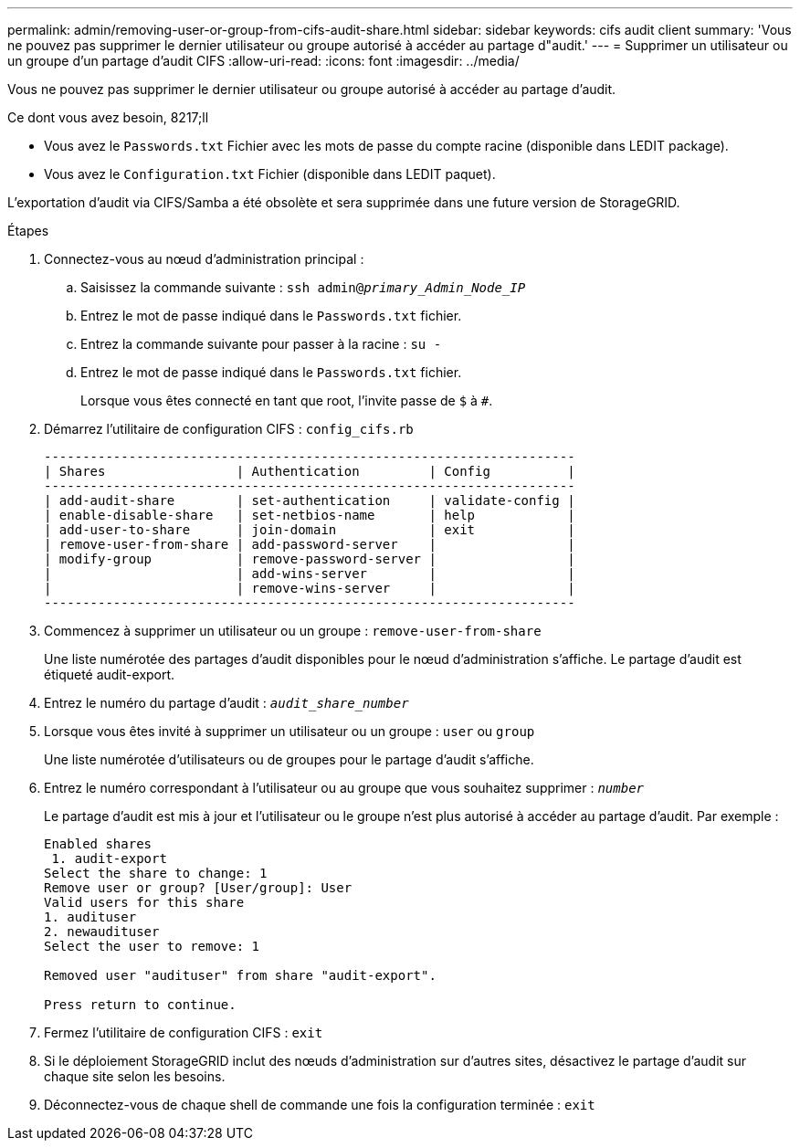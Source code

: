 ---
permalink: admin/removing-user-or-group-from-cifs-audit-share.html 
sidebar: sidebar 
keywords: cifs audit client 
summary: 'Vous ne pouvez pas supprimer le dernier utilisateur ou groupe autorisé à accéder au partage d"audit.' 
---
= Supprimer un utilisateur ou un groupe d'un partage d'audit CIFS
:allow-uri-read: 
:icons: font
:imagesdir: ../media/


[role="lead"]
Vous ne pouvez pas supprimer le dernier utilisateur ou groupe autorisé à accéder au partage d'audit.

.Ce dont vous avez besoin, 8217;ll
* Vous avez le `Passwords.txt` Fichier avec les mots de passe du compte racine (disponible dans LEDIT package).
* Vous avez le `Configuration.txt` Fichier (disponible dans LEDIT paquet).


L'exportation d'audit via CIFS/Samba a été obsolète et sera supprimée dans une future version de StorageGRID.

.Étapes
. Connectez-vous au nœud d'administration principal :
+
.. Saisissez la commande suivante : `ssh admin@_primary_Admin_Node_IP_`
.. Entrez le mot de passe indiqué dans le `Passwords.txt` fichier.
.. Entrez la commande suivante pour passer à la racine : `su -`
.. Entrez le mot de passe indiqué dans le `Passwords.txt` fichier.
+
Lorsque vous êtes connecté en tant que root, l'invite passe de `$` à `#`.



. Démarrez l'utilitaire de configuration CIFS : `config_cifs.rb`
+
[listing]
----

---------------------------------------------------------------------
| Shares                 | Authentication         | Config          |
---------------------------------------------------------------------
| add-audit-share        | set-authentication     | validate-config |
| enable-disable-share   | set-netbios-name       | help            |
| add-user-to-share      | join-domain            | exit            |
| remove-user-from-share | add-password-server    |                 |
| modify-group           | remove-password-server |                 |
|                        | add-wins-server        |                 |
|                        | remove-wins-server     |                 |
---------------------------------------------------------------------
----
. Commencez à supprimer un utilisateur ou un groupe : `remove-user-from-share`
+
Une liste numérotée des partages d'audit disponibles pour le nœud d'administration s'affiche. Le partage d'audit est étiqueté audit-export.

. Entrez le numéro du partage d'audit : `_audit_share_number_`
. Lorsque vous êtes invité à supprimer un utilisateur ou un groupe : `user` ou `group`
+
Une liste numérotée d'utilisateurs ou de groupes pour le partage d'audit s'affiche.

. Entrez le numéro correspondant à l'utilisateur ou au groupe que vous souhaitez supprimer : `_number_`
+
Le partage d'audit est mis à jour et l'utilisateur ou le groupe n'est plus autorisé à accéder au partage d'audit. Par exemple :

+
[listing]
----
Enabled shares
 1. audit-export
Select the share to change: 1
Remove user or group? [User/group]: User
Valid users for this share
1. audituser
2. newaudituser
Select the user to remove: 1

Removed user "audituser" from share "audit-export".

Press return to continue.
----
. Fermez l'utilitaire de configuration CIFS : `exit`
. Si le déploiement StorageGRID inclut des nœuds d'administration sur d'autres sites, désactivez le partage d'audit sur chaque site selon les besoins.
. Déconnectez-vous de chaque shell de commande une fois la configuration terminée : `exit`

